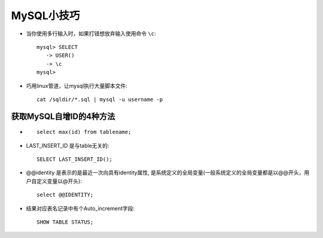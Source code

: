 .. _mysql_skill:

MySQL小技巧
###########################

* 当你使用多行输入时，如果打错想放弃输入使用命令 ``\c``::

    mysql> SELECT
       -> USER()
       -> \c
    mysql>

* 巧用linux管道，让mysql执行大量脚本文件::

    cat /sqldir/*.sql | mysql -u username -p 


获取MySQL自增ID的4种方法
================================

* ::

    select max(id) from tablename;

* LAST_INSERT_ID 是与table无关的::

    SELECT LAST_INSERT_ID();

* @@identity 是表示的是最近一次向具有identity属性, 是系统定义的全局变量(一般系统定义的全局变量都是以@@开头，用户自定义变量以@开头)::

    select @@IDENTITY;

* 结果对应表名记录中有个Auto_increment字段::

    SHOW TABLE STATUS;





